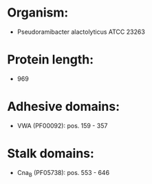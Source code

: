 * Organism:
- Pseudoramibacter alactolyticus ATCC 23263
* Protein length:
- 969
* Adhesive domains:
- VWA (PF00092): pos. 159 - 357
* Stalk domains:
- Cna_B (PF05738): pos. 553 - 646


